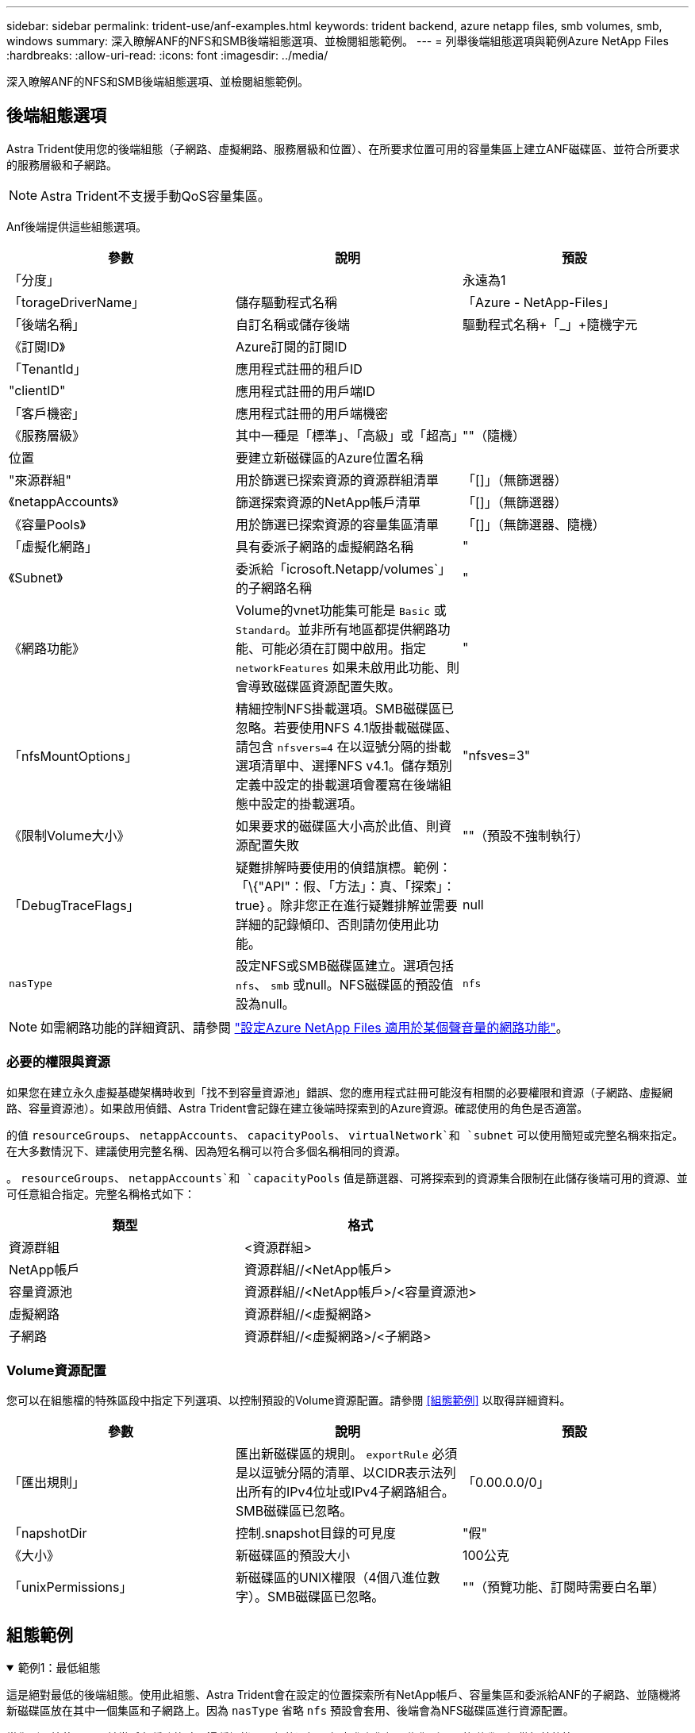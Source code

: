 ---
sidebar: sidebar 
permalink: trident-use/anf-examples.html 
keywords: trident backend, azure netapp files, smb volumes, smb, windows 
summary: 深入瞭解ANF的NFS和SMB後端組態選項、並檢閱組態範例。 
---
= 列舉後端組態選項與範例Azure NetApp Files
:hardbreaks:
:allow-uri-read: 
:icons: font
:imagesdir: ../media/


[role="lead"]
深入瞭解ANF的NFS和SMB後端組態選項、並檢閱組態範例。



== 後端組態選項

Astra Trident使用您的後端組態（子網路、虛擬網路、服務層級和位置）、在所要求位置可用的容量集區上建立ANF磁碟區、並符合所要求的服務層級和子網路。


NOTE: Astra Trident不支援手動QoS容量集區。

Anf後端提供這些組態選項。

[cols="3"]
|===
| 參數 | 說明 | 預設 


| 「分度」 |  | 永遠為1 


| 「torageDriverName」 | 儲存驅動程式名稱 | 「Azure - NetApp-Files」 


| 「後端名稱」 | 自訂名稱或儲存後端 | 驅動程式名稱+「_」+隨機字元 


| 《訂閱ID》 | Azure訂閱的訂閱ID |  


| 「TenantId」 | 應用程式註冊的租戶ID |  


| "clientID" | 應用程式註冊的用戶端ID |  


| 「客戶機密」 | 應用程式註冊的用戶端機密 |  


| 《服務層級》 | 其中一種是「標準」、「高級」或「超高」 | ""（隨機） 


| 位置 | 要建立新磁碟區的Azure位置名稱 |  


| "來源群組" | 用於篩選已探索資源的資源群組清單 | 「[]」（無篩選器） 


| 《netappAccounts》 | 篩選探索資源的NetApp帳戶清單 | 「[]」（無篩選器） 


| 《容量Pools》 | 用於篩選已探索資源的容量集區清單 | 「[]」（無篩選器、隨機） 


| 「虛擬化網路」 | 具有委派子網路的虛擬網路名稱 | " 


| 《Subnet》 | 委派給「icrosoft.Netapp/volumes`」的子網路名稱 | " 


| 《網路功能》 | Volume的vnet功能集可能是 `Basic` 或 `Standard`。並非所有地區都提供網路功能、可能必須在訂閱中啟用。指定  `networkFeatures` 如果未啟用此功能、則會導致磁碟區資源配置失敗。 | " 


| 「nfsMountOptions」 | 精細控制NFS掛載選項。SMB磁碟區已忽略。若要使用NFS 4.1版掛載磁碟區、請包含  `nfsvers=4` 在以逗號分隔的掛載選項清單中、選擇NFS v4.1。儲存類別定義中設定的掛載選項會覆寫在後端組態中設定的掛載選項。 | "nfsves=3" 


| 《限制Volume大小》 | 如果要求的磁碟區大小高於此值、則資源配置失敗 | ""（預設不強制執行） 


| 「DebugTraceFlags」 | 疑難排解時要使用的偵錯旗標。範例：「\{"API"：假、「方法」：真、「探索」：true｝。除非您正在進行疑難排解並需要詳細的記錄傾印、否則請勿使用此功能。 | null 


| `nasType` | 設定NFS或SMB磁碟區建立。選項包括 `nfs`、 `smb` 或null。NFS磁碟區的預設值設為null。 | `nfs` 
|===

NOTE: 如需網路功能的詳細資訊、請參閱 link:https://docs.microsoft.com/en-us/azure/azure-netapp-files/configure-network-features["設定Azure NetApp Files 適用於某個聲音量的網路功能"^]。



=== 必要的權限與資源

如果您在建立永久虛擬基礎架構時收到「找不到容量資源池」錯誤、您的應用程式註冊可能沒有相關的必要權限和資源（子網路、虛擬網路、容量資源池）。如果啟用偵錯、Astra Trident會記錄在建立後端時探索到的Azure資源。確認使用的角色是否適當。

的值 `resourceGroups`、 `netappAccounts`、 `capacityPools`、 `virtualNetwork`和 `subnet` 可以使用簡短或完整名稱來指定。在大多數情況下、建議使用完整名稱、因為短名稱可以符合多個名稱相同的資源。

。 `resourceGroups`、 `netappAccounts`和 `capacityPools` 值是篩選器、可將探索到的資源集合限制在此儲存後端可用的資源、並可任意組合指定。完整名稱格式如下：

[cols="2"]
|===
| 類型 | 格式 


| 資源群組 | <資源群組> 


| NetApp帳戶 | 資源群組//<NetApp帳戶> 


| 容量資源池 | 資源群組//<NetApp帳戶>/<容量資源池> 


| 虛擬網路 | 資源群組//<虛擬網路> 


| 子網路 | 資源群組//<虛擬網路>/<子網路> 
|===


=== Volume資源配置

您可以在組態檔的特殊區段中指定下列選項、以控制預設的Volume資源配置。請參閱 <<組態範例>> 以取得詳細資料。

[cols=",,"]
|===
| 參數 | 說明 | 預設 


| 「匯出規則」 | 匯出新磁碟區的規則。
`exportRule` 必須是以逗號分隔的清單、以CIDR表示法列出所有的IPv4位址或IPv4子網路組合。SMB磁碟區已忽略。 | 「0.00.0.0/0」 


| 「napshotDir | 控制.snapshot目錄的可見度 | "假" 


| 《大小》 | 新磁碟區的預設大小 | 100公克 


| 「unixPermissions」 | 新磁碟區的UNIX權限（4個八進位數字）。SMB磁碟區已忽略。 | ""（預覽功能、訂閱時需要白名單） 
|===


== 組態範例

.範例1：最低組態
[%collapsible%open]
====
這是絕對最低的後端組態。使用此組態、Astra Trident會在設定的位置探索所有NetApp帳戶、容量集區和委派給ANF的子網路、並隨機將新磁碟區放在其中一個集區和子網路上。因為 `nasType` 省略 `nfs` 預設會套用、後端會為NFS磁碟區進行資源配置。

當您剛開始使用ANF並嘗試各種功能時、這種組態是理想的選擇、但實際上您想要為您所配置的磁碟區提供額外的範圍。

[listing]
----
---
version: 1
storageDriverName: azure-netapp-files
subscriptionID: 9f87c765-4774-fake-ae98-a721add45451
tenantID: 68e4f836-edc1-fake-bff9-b2d865ee56cf
clientID: dd043f63-bf8e-fake-8076-8de91e5713aa
clientSecret: SECRET
location: eastus
----
====
.範例2：使用容量集區篩選器的特定服務層級組態
[%collapsible%open]
====
此後端組態可將Volume置於Azure中 `eastus` 位置 `Ultra` 容量資源池：Astra Trident會自動探索該位置委派給ANF的所有子網路、並隨機在其中一個磁碟區上放置新磁碟區。

[listing]
----
---
version: 1
storageDriverName: azure-netapp-files
subscriptionID: 9f87c765-4774-fake-ae98-a721add45451
tenantID: 68e4f836-edc1-fake-bff9-b2d865ee56cf
clientID: dd043f63-bf8e-fake-8076-8de91e5713aa
clientSecret: SECRET
location: eastus
serviceLevel: Ultra
capacityPools:
- application-group-1/account-1/ultra-1
- application-group-1/account-1/ultra-2
----
====
.範例3：進階組態
[%collapsible%open]
====
此後端組態可進一步將磁碟區放置範圍縮小至單一子網路、並修改部分Volume資源配置預設值。

[listing]
----
---
version: 1
storageDriverName: azure-netapp-files
subscriptionID: 9f87c765-4774-fake-ae98-a721add45451
tenantID: 68e4f836-edc1-fake-bff9-b2d865ee56cf
clientID: dd043f63-bf8e-fake-8076-8de91e5713aa
clientSecret: SECRET
location: eastus
serviceLevel: Ultra
capacityPools:
- application-group-1/account-1/ultra-1
- application-group-1/account-1/ultra-2
virtualNetwork: my-virtual-network
subnet: my-subnet
networkFeatures: Standard
nfsMountOptions: vers=3,proto=tcp,timeo=600
limitVolumeSize: 500Gi
defaults:
  exportRule: 10.0.0.0/24,10.0.1.0/24,10.0.2.100
  snapshotDir: 'true'
  size: 200Gi
  unixPermissions: '0777'

----
====
.範例4：虛擬資源池組態
[%collapsible%open]
====
此後端組態可在單一檔案中定義多個儲存集區。當您有多個容量集區支援不同的服務層級、而且想要在Kubernetes中建立代表這些層級的儲存類別時、這很有用。虛擬資源池標籤是用來區分資源池的依據 `performance`。

[listing]
----
---
version: 1
storageDriverName: azure-netapp-files
subscriptionID: 9f87c765-4774-fake-ae98-a721add45451
tenantID: 68e4f836-edc1-fake-bff9-b2d865ee56cf
clientID: dd043f63-bf8e-fake-8076-8de91e5713aa
clientSecret: SECRET
location: eastus
resourceGroups:
- application-group-1
networkFeatures: Basic
nfsMountOptions: vers=3,proto=tcp,timeo=600
labels:
  cloud: azure
storage:
- labels:
    performance: gold
  serviceLevel: Ultra
  capacityPools:
  - ultra-1
  - ultra-2
  networkFeatures: Standard
- labels:
    performance: silver
  serviceLevel: Premium
  capacityPools:
  - premium-1
- labels:
    performance: bronze
  serviceLevel: Standard
  capacityPools:
  - standard-1
  - standard-2

----
====


== 儲存類別定義

以下內容 `StorageClass` 定義請參閱上述儲存資源池。



=== 使用的範例定義 `parameter.selector` 欄位

使用 `parameter.selector` 您可以為每個項目指定 `StorageClass` 用於裝載磁碟區的虛擬集區。該磁碟區會在所選的資源池中定義各個層面。

[listing]
----
apiVersion: storage.k8s.io/v1
kind: StorageClass
metadata:
  name: gold
provisioner: csi.trident.netapp.io
parameters:
  selector: "performance=gold"
allowVolumeExpansion: true
---
apiVersion: storage.k8s.io/v1
kind: StorageClass
metadata:
  name: silver
provisioner: csi.trident.netapp.io
parameters:
  selector: "performance=silver"
allowVolumeExpansion: true
---
apiVersion: storage.k8s.io/v1
kind: StorageClass
metadata:
  name: bronze
provisioner: csi.trident.netapp.io
parameters:
  selector: "performance=bronze"
allowVolumeExpansion: true
----


=== SMB磁碟區的定義範例

使用 `nasType`、 `node-stage-secret-name`和  `node-stage-secret-namespace`、您可以指定SMB磁碟區、並提供所需的Active Directory認證資料。

.範例1：預設命名空間的基本組態
[%collapsible%open]
====
[listing]
----
apiVersion: storage.k8s.io/v1
kind: StorageClass
metadata:
  name: anf-sc-smb
provisioner: csi.trident.netapp.io
parameters:
  backendType: "azure-netapp-files"
  trident.netapp.io/nasType: "smb"
  csi.storage.k8s.io/node-stage-secret-name: "smbcreds"
  csi.storage.k8s.io/node-stage-secret-namespace: "default"

----
====
.範例2：每個命名空間使用不同的機密
[%collapsible%open]
====
[listing]
----
apiVersion: storage.k8s.io/v1
kind: StorageClass
metadata:
  name: anf-sc-smb
provisioner: csi.trident.netapp.io
parameters:
  backendType: "azure-netapp-files"
  trident.netapp.io/nasType: "smb"
  csi.storage.k8s.io/node-stage-secret-name: "smbcreds"
  csi.storage.k8s.io/node-stage-secret-namespace: ${pvc.namespace}
----
====
.範例3：每個磁碟區使用不同的機密
[%collapsible%open]
====
[listing]
----
apiVersion: storage.k8s.io/v1
kind: StorageClass
metadata:
  name: anf-sc-smb
provisioner: csi.trident.netapp.io
parameters:
  backendType: "azure-netapp-files"
  trident.netapp.io/nasType: "smb"
  csi.storage.k8s.io/node-stage-secret-name: ${pvc.name}
  csi.storage.k8s.io/node-stage-secret-namespace: ${pvc.namespace}
----
====

NOTE: `nasType: `smb` 支援SMB磁碟區的集區篩選器。 `nasType: `nfs` 或 `nasType: `null` NFS集區的篩選器。



== 建立後端

建立後端組態檔之後、請執行下列命令：

[listing]
----
tridentctl create backend -f <backend-file>
----
如果後端建立失敗、表示後端組態有問題。您可以執行下列命令來檢視記錄、以判斷原因：

[listing]
----
tridentctl logs
----
識別並修正組態檔的問題之後、您可以再次執行create命令。
